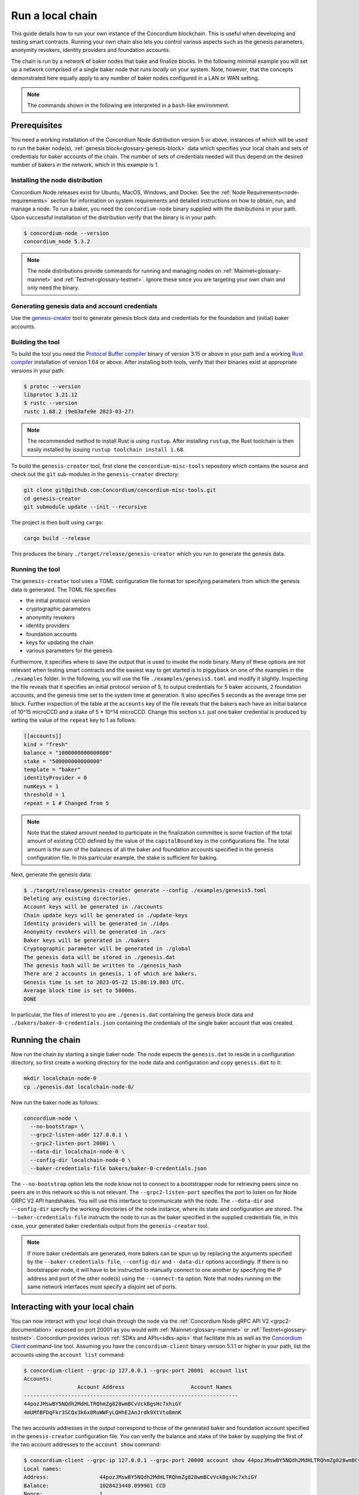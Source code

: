 .. _run-local-chain:

=================
Run a local chain
=================

This guide details how to run your own instance of the Concordium blockchain. This is useful when developing and testing smart contracts. Running your own chain also lets you control various aspects such as the genesis parameters, anonymity revokers, identity providers and foundation accounts.

The chain is run by a network of baker nodes that bake and finalize blocks. In the following minimal example you will set up a network comprised of a single baker node that runs *locally* on your system. Note, however, that the concepts demonstrated here equally apply to any number of baker nodes configured in a LAN or WAN setting.

.. Note::

   The commands shown in the following are interpreted in a ``bash``-like environment.

Prerequisites
=============
You need a working installation of the Concordium Node distribution version 5 or above, instances of which will be used to run the baker node(s), :ref:`genesis block<glossary-genesis-block>` data which specifies your local chain and sets of credentials for baker accounts of the chain. The number of sets of credentials needed will thus depend on the desired number of bakers in the network, which in this example is 1.

Installing the node distribution
--------------------------------
Concordium Node releases exist for Ubuntu, MacOS, Windows, and Docker. See the :ref:`Node Requirements<node-requirements>` section for information on system requirements and detailed instructions on how to obtain, run, and manage a node. To run a baker, you need the ``concordium-node`` binary supplied with the distributions in your path. Upon successful installation of the distribution verify that the binary is in your path:

.. code-block:: console

    $ concordium-node --version
    concordium_node 5.3.2

.. Note::

   The node distributions provide commands for running and managing nodes on :ref:`Mainnet<glossary-mainnet>` and :ref:`Testnet<glossary-testnet>`. Ignore these since you are targeting your own chain and only need the binary.


Generating genesis data and account credentials
-----------------------------------------------
Use the `genesis-creator <https://github.com/Concordium/concordium-misc-tools/tree/main/genesis-creator>`_ tool to generate genesis block data and credentials for the foundation and (initial) baker accounts.

Building the tool
-----------------

To build the tool you need the `Protocol Buffer compiler <https://github.com/protocolbuffers/protobuf#protocol-compiler-installation>`_ binary of version 3.15 or above in your path and a working `Rust compiler <https://www.rust-lang.org/tools/install>`_ installation of version 1.64 or above. After installing both tools, verify that their binaries exist at appropriate versions in your path:

.. code-block:: console

    $ protoc --version
    libprotoc 3.21.12
    $ rustc --version
    rustc 1.68.2 (9eb3afe9e 2023-03-27)

.. Note::

    The recommended method to install Rust is using ``rustup``. After installing ``rustup``, the Rust toolchain is then easily installed by issuing ``rustup toolchain install 1.68``.

To build the ``genesis-creator`` tool, first clone the ``concordium-misc-tools`` repository which contains the source and check out the ``git`` sub-modules in the ``genesis-creator`` directory:

.. code-block:: console

    git clone git@github.com:Concordium/concordium-misc-tools.git
    cd genesis-creator
    git submodule update --init --recursive

The project is then built using ``cargo``:

.. code-block:: console

    cargo build --release

This produces the binary ``./target/release/genesis-creator`` which you run to generate the genesis data.

Running the tool
----------------

The ``genesis-creator`` tool uses a TOML configuration file format for specifying parameters from which the genesis data is generated. The TOML file specifies

* the initial protocol version
* cryptographic parameters
* anonymity revokers
* identity providers
* foundation accounts
* keys for updating the chain
* various parameters for the genesis

Furthermore, it specifies where to save the output that is used to invoke the node binary. Many of these options are not relevant when testing smart contracts and the easiest way to get started is to piggyback on one of the examples in the ``./examples`` folder. In the following, you will use the file ``./examples/genesis5.toml`` and modify it slightly. Inspecting the file reveals that it specifies an initial protocol version of 5, to output credentials for 5 baker accounts, 2 foundation accounts, and the genesis time set to the system time at generation. It also specifies 5 seconds as the average time per block. Further inspection of the table at the ``accounts`` key of the file reveals that the bakers each have an initial balance of 10^15 microCCD and a stake of 5 * 10^14 microCCD. Change this section s.t. just one baker credential is produced by setting the value of the ``repeat`` key to 1 as follows:

.. code-block:: toml

    [[accounts]]
    kind = "fresh"
    balance = "1000000000000000"
    stake = "500000000000000"
    template = "baker"
    identityProvider = 0
    numKeys = 1
    threshold = 1
    repeat = 1 # Changed from 5

.. Note::

    Note that the staked amount needed to participate in the finalization committee is some fraction of the total amount of existing CCD defined by the value of the ``capitalBound`` key in the configurations file. The total amount is the sum of the balances of all the baker and foundation accounts specified in the genesis configuration file. In this particular example, the stake is sufficient for baking.

Next, generate the genesis data:

.. code-block:: console

    $ ./target/release/genesis-creator generate --config ./examples/genesis5.toml
    Deleting any existing directories.
    Account keys will be generated in ./accounts
    Chain update keys will be generated in ./update-keys
    Identity providers will be generated in ./idps
    Anonymity revokers will be generated in ./ars
    Baker keys will be generated in ./bakers
    Cryptographic parameter will be generated in ./global
    The genesis data will be stored in ./genesis.dat
    The genesis hash will be written to ./genesis_hash
    There are 2 accounts in genesis, 1 of which are bakers.
    Genesis time is set to 2023-05-22 15:08:19.803 UTC.
    Average block time is set to 5000ms.
    DONE

In particular, the files of interest to you are ``./genesis.dat`` containing the genesis block data and ``./bakers/baker-0-credentials.json`` containing the credentials of the single baker account that was created.


Running the chain
=================

Now run the chain by starting a single baker node. The node expects the ``genesis.dat`` to reside in a configuration directory, so first create a working directory for the node data and configuration and copy ``genesis.dat`` to it:

.. code-block:: console

    mkdir localchain-node-0
    cp ./genesis.dat localchain-node-0/

Now run the baker node as follows:

.. code-block:: console

    concordium-node \
      --no-bootstrap= \
      --grpc2-listen-addr 127.0.0.1 \
      --grpc2-listen-port 20001 \
      --data-dir localchain-node-0 \
      --config-dir localchain-node-0 \
      --baker-credentials-file bakers/baker-0-credentials.json

The ``--no-bootstrap`` option lets the node know not to connect to a bootstrapper node for retrieving peers since no peers are in this network so this is not relevant. The ``--grpc2-listen-port`` specifies the port to listen on for Node GRPC V2 API handshakes. You will use this interface to communicate with the node. The ``--data-dir`` and ``--config-dir`` specify the working directories of the node instance, where its state and configuration are stored. The ``--baker-credentials-file`` instructs the node to run as the baker specified in the supplied credentials file, in this case, your generated baker credentials output from the ``genesis-creator`` tool.

.. Note::

    If more baker credentials are generated, more bakers can be spun up by replacing the arguments specified by the ``--baker-credentials-file``, ``--config-dir`` and ``--data-dir`` options accordingly. If there is no bootstrapper node, it will have to be instructed to manually connect to one another by specifying the IP address and port of the other node(s) using the ``--connect-to`` option. Note that nodes running on the same network interfaces must specify a disjoint set of ports.


Interacting with your local chain
=================================

You can now interact with your local chain through the node via the :ref:`Concordium Node gRPC API V2 <grpc2-documentation>` exposed on port 20001 as you would with :ref:`Mainnet<glossary-mainnet>` or :ref:`Testnet<glossary-testnet>`. Concordium provides various :ref:`SDKs and APIs<sdks-apis>` that facilitate this as well as the `Concordium Client <concordium-client>`_ command-line tool. Assuming you have the ``concordium-client`` binary version 5.1.1 or higher in your path, list the accounts using the ``account list`` command:

.. code-block:: console

    $ concordium-client --grpc-ip 127.0.0.1 --grpc-port 20001  account list
    Accounts:
                     Account Address                     Account Names
    --------------------------------------------------------------------
    44pozJMswBY5NQdh2MdHLTRQhmZg828wmBCvVckBgsHc7xhiGY
    4mUMfBFDqFkr3SCQx3k6x8RuWWFyLQHhE2AnJrdk9XtVto8mnK

The two accounts addresses in the output correspond to those of the generated baker and foundation account specified in the ``genesis-creator`` configuration file. You can verify the balance and stake of the baker by supplying the first of the two account addresses to the ``account show`` command:

.. code-block:: console

    $ concordium-client --grpc-ip 127.0.0.1 --grpc-port 20000 account show 44pozJMswBY5NQdh2MdHLTRQhmZg828wmBCvVckBgsHc7xhiGY
    Local names:
    Address:                44pozJMswBY5NQdh2MdHLTRQhmZg828wmBCvVckBgsHc7xhiGY
    Balance:                1028423448.099901 CCD
    Nonce:                  1
    Encryption public key:  b14cbfe44a02c6b1f78711176d5f437295367aa4f2a8c2551ee10d25a03adc69d61a332a058971919dad7312e1fc94c5b0e23703f7fb0bfa98768a5297110a0aaf14f464d55f23b846453c068af08d48060e3c7be2ba4baa48ef13603a6a5f09

    Baker: #0
     - Staked amount: 528423448.099901 CCD
     - Restake earnings: yes

    Credentials:
    * b0e23703f7fb0bfa98768a5297110a0aaf14f464d55f23b846453c068af08d48060e3c7be2ba4baa48ef13603a6a5f09:
      - Index: 0
      - Expiration: May 2028
      - Type: normal
      - Revealed attributes: none
